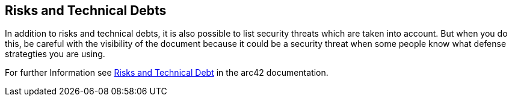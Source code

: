 [[section-technical-risks]]
== Risks and Technical Debts

In addition to risks and technical debts, it is also possible  to list security threats which are taken into account. But when you do this, be careful with the visibility of the document because it could be a security threat when some people know what defense strategties you are using.

For further Information see https://docs.arc42.org/section-11/[Risks and Technical Debt] in the arc42 documentation.
